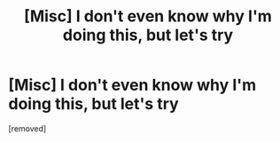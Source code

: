 #+TITLE: [Misc] I don't even know why I'm doing this, but let's try

* [Misc] I don't even know why I'm doing this, but let's try
:PROPERTIES:
:Score: 1
:DateUnix: 1483177351.0
:DateShort: 2016-Dec-31
:END:
[removed]

